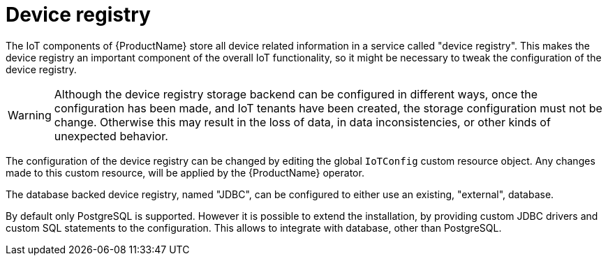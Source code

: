 // Module included in the following assemblies:
//
// assembly-iot-service-admin-guide.adoc

[id='con-iot-service-registry-{context}']
= Device registry

The IoT components of {ProductName} store all device related information in a service called
"device registry". This makes the device registry an important component of the overall IoT
functionality, so it might be necessary to tweak the configuration of the device registry.

[WARNING]
====
Although the device registry storage backend can be configured in different ways, once the
configuration has been made, and IoT tenants have been created, the storage configuration
must not be change. Otherwise this may result in the loss of data, in data inconsistencies,
or other kinds of unexpected behavior.
====

The configuration of the device registry can be changed by editing the global `IoTConfig`
custom resource object. Any changes made to this custom resource, will be applied by the
{ProductName} operator.

The database backed device registry, named "JDBC", can be configured to either use an
existing, "external", database.

By default only PostgreSQL is supported. However it is possible to extend the installation,
by providing custom JDBC drivers and custom SQL statements to the configuration. This allows
to integrate with database, other than PostgreSQL.
